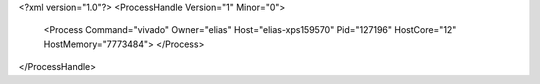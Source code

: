 <?xml version="1.0"?>
<ProcessHandle Version="1" Minor="0">
    <Process Command="vivado" Owner="elias" Host="elias-xps159570" Pid="127196" HostCore="12" HostMemory="7773484">
    </Process>
</ProcessHandle>
